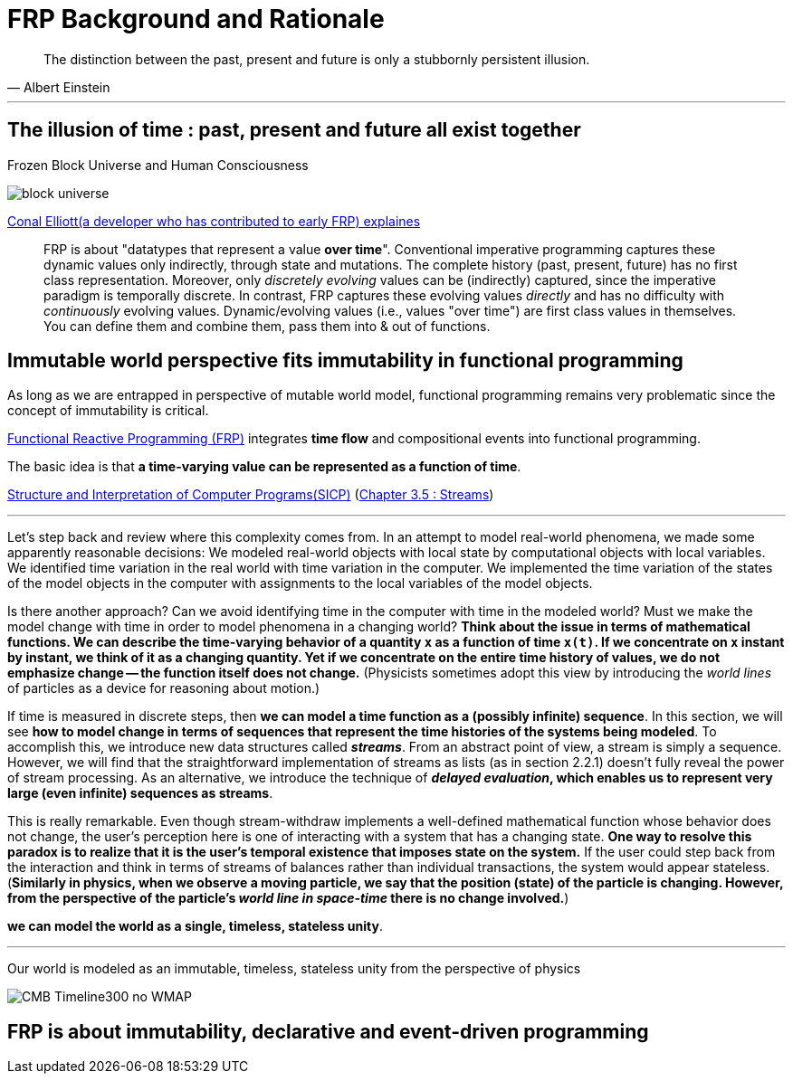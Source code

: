 = FRP Background and Rationale
ifndef::stem[:stem: latexmath]
ifndef::imagesdir[:imagesdir: ./img/]
ifndef::source-highlighter[:source-highlighter: highlightjs]
ifndef::highlightjs-theme:[:highlightjs-theme: solarized-dark]

[quote, Albert Einstein]
The distinction between the past, present and future is only a stubbornly persistent illusion.

---

== The illusion of time : past, present and future all exist together

Frozen Block Universe and Human Consciousness

image::https://github.com/kenokabe/00img/wiki/block-universe.jpg[]

https://stackoverflow.com/questions/1028250/what-is-functional-reactive-programming[Conal Elliott(a developer who has contributed to early FRP) explaines]



> FRP is about "datatypes that represent a value **over time**".
> Conventional imperative programming captures these dynamic values only indirectly, through state and mutations. The complete history (past, present, future) has no first class representation. Moreover, only _discretely evolving_ values can be (indirectly) captured, since the imperative paradigm is temporally discrete.
> In contrast, FRP captures these evolving values _directly_ and has no difficulty with _continuously_ evolving values.
> Dynamic/evolving values (i.e., values "over time") are first class values in themselves. You can define them and combine them, pass them into & out of functions.

== Immutable world perspective fits immutability in functional programming

As long as we are entrapped in perspective of mutable world model, functional programming remains very problematic since the concept of immutability is critical. 

https://wiki.haskell.org/FRP[Functional Reactive Programming (FRP)] integrates **time flow** and compositional events into functional programming.

The basic idea is that **a time-varying value can be represented as a function of time**.

https://en.wikipedia.org/wiki/Structure_and_Interpretation_of_Computer_Programs[Structure and Interpretation of Computer Programs(SICP)]
(https://mitpress.mit.edu/sites/default/files/sicp/full-text/book/book-Z-H-24.html#%_sec_3.5[Chapter 3.5 : Streams])

---
Let's step back and review where this complexity comes from. In an attempt to model real-world phenomena, we made some apparently reasonable decisions: We modeled real-world objects with local state by computational objects with local variables. We identified time variation in the real world with time variation in the computer. We implemented the time variation of the states of the model objects in the computer with assignments to the local variables of the model objects.

Is there another approach? Can we avoid identifying time in the computer with time in the modeled world? Must we make the model change with time in order to model phenomena in a changing world? **Think about the issue in terms of mathematical functions. We can describe the time-varying behavior of a quantity  `x`  as a function of time `x(t)`. If we concentrate on  `x` instant by instant, we think of it as a changing quantity. Yet if we concentrate on the entire time history of values, we do not emphasize change -- the function itself does not change.**
(Physicists sometimes adopt this view by introducing the _world lines_ of particles as a device for reasoning about motion.)

If time is measured in discrete steps, then **we can model a time function as a (possibly infinite) sequence**. In this section, we will see **how to model change in terms of sequences that represent the time histories of the systems being modeled**. To accomplish this, we introduce new data structures called  **_streams_**. From an abstract point of view, a stream is simply a sequence. However, we will find that the straightforward implementation of streams as lists (as in section 2.2.1) doesn't fully reveal the power of stream processing. As an alternative, we introduce the technique of **_delayed evaluation_, which enables us to represent very large (even infinite) sequences as streams**.

This is really remarkable. Even though stream-withdraw implements a well-defined mathematical function whose behavior does not change, the user's perception here is one of interacting with a system that has a changing state. **One way to resolve this paradox is to realize that it is the user's temporal existence that imposes state on the system.** If the user could step back from the interaction and think in terms of streams of balances rather than individual transactions, the system would appear stateless.
(**Similarly in physics, when we observe a moving particle, we say that the position (state) of the particle is changing. However, from the perspective of the particle's _world line in space-time_ there is no change involved.**)

**we can model the world as a single, timeless, stateless unity**. 

---

Our world is modeled as an immutable, timeless, stateless unity from the perspective of physics

image::https://upload.wikimedia.org/wikipedia/commons/6/6f/CMB_Timeline300_no_WMAP.jpg[]


== FRP is about immutability, declarative and event-driven programming


